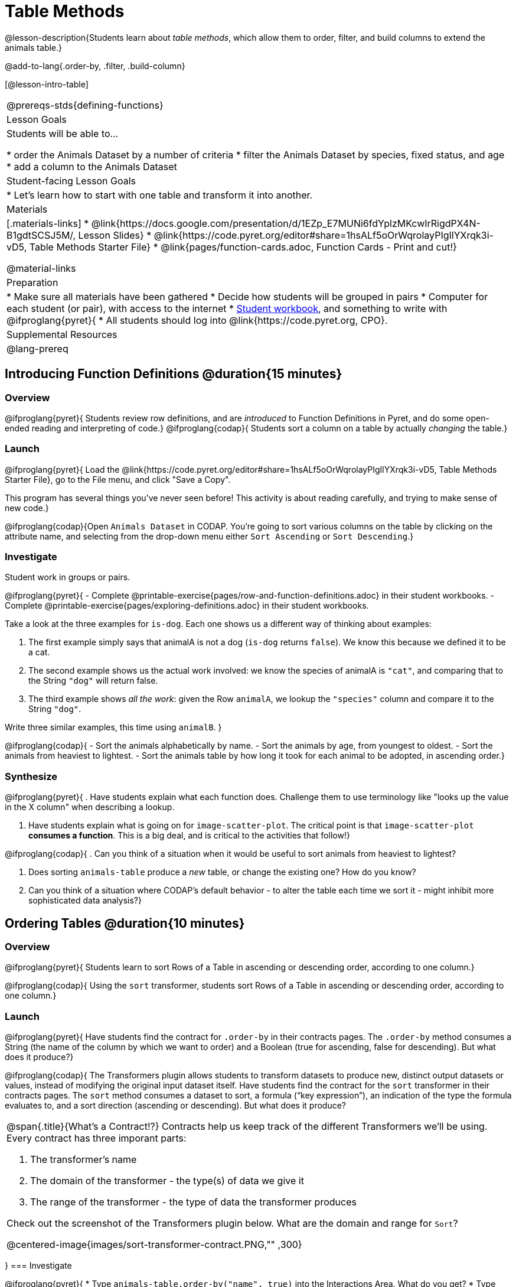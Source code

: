 = Table Methods

@lesson-description{Students learn about _table methods_, which allow them to order, filter, and build columns to extend the animals table.}

@add-to-lang{.order-by, .filter, .build-column}


[@lesson-intro-table]
|===
@prereqs-stds{defining-functions}
| Lesson Goals
| Students will be able to...

* order the Animals Dataset by a number of criteria
* filter the Animals Dataset by species, fixed status, and age
* add a column to the Animals Dataset

| Student-facing Lesson Goals
|

* Let’s learn how to start with one table and transform it into another.

| Materials
|[.materials-links]
* @link{https://docs.google.com/presentation/d/1EZp_E7MUNi6fdYplzMKcwIrRigdPX4N-B1gdtSCSJ5M/, Lesson Slides}
* @link{https://code.pyret.org/editor#share=1hsALf5oOrWqrolayPIgIlYXrqk3i-vD5, Table Methods Starter File}
*  @link{pages/function-cards.adoc, Function Cards - Print and cut!}

@material-links

| Preparation
|
* Make sure all materials have been gathered
* Decide how students will be grouped in pairs
* Computer for each student (or pair), with access to the internet
* link:{pathwayrootdir}/workbook/workbook.pdf[Student workbook], and something to write with
@ifproglang{pyret}{
* All students should log into @link{https://code.pyret.org, CPO}.

| Supplemental Resources
|

@lang-prereq
|===

== Introducing Function Definitions @duration{15 minutes}

=== Overview
@ifproglang{pyret}{
Students review row definitions, and are _introduced_ to Function Definitions in Pyret, and do some open-ended reading and interpreting of code.}
@ifproglang{codap}{
Students sort a column on a table by actually _changing_ the table.}

=== Launch
@ifproglang{pyret}{
Load the @link{https://code.pyret.org/editor#share=1hsALf5oOrWqrolayPIgIlYXrqk3i-vD5, Table Methods Starter File}, go to the File menu, and click "Save a Copy".

This program has several things you've never seen before! This activity is about reading carefully, and trying to make sense of new code.}

@ifproglang{codap}{Open `Animals Dataset` in CODAP. You're going to sort various columns on the table by clicking on the attribute name, and selecting from the drop-down menu either `Sort Ascending` or `Sort Descending`.}

=== Investigate

Student work in groups or pairs.

[.lesson-instruction]
@ifproglang{pyret}{
- Complete @printable-exercise{pages/row-and-function-definitions.adoc} in their student workbooks.
- Complete @printable-exercise{pages/exploring-definitions.adoc} in their student workbooks.

Take a look at the three examples for `is-dog`. Each one shows us a different way of thinking about examples:

. The first example simply says that animalA is not a dog (`is-dog` returns `false`). We know this because we defined it to be a cat.
. The second example shows us the actual work involved: we know the species of animalA is `"cat"`, and comparing that to the String `"dog"` will return false.
. The third example shows __all the work__: given the Row `animalA`, we lookup the `"species"` column and compare it to the String `"dog"`.

[.lesson-instruction]
Write three similar examples, this time using `animalB`.
}

@ifproglang{codap}{
- Sort the animals alphabetically by name.
- Sort the animals by age, from youngest to oldest.
- Sort the animals from heaviest to lightest.
- Sort the animals table by how long it took for each animal to be adopted, in ascending order.}

=== Synthesize
@ifproglang{pyret}{
. Have students explain what each function does. Challenge them to use terminology like "looks up the value in the X column" when describing a lookup.

. Have students explain what is going on for `image-scatter-plot`. The critical point is that `image-scatter-plot` *consumes a function*. This is a big deal, and is critical to the activities that follow!}

@ifproglang{codap}{
. Can you think of a situation when it would be useful to sort animals from heaviest to lightest?

. Does sorting `animals-table` produce a _new_ table, or change the existing one? How do you know?

. Can you think of a situation where CODAP's default behavior - to alter the table each time we sort it - might inhibit more sophisticated data analysis?}

== Ordering Tables @duration{10 minutes}

=== Overview
@ifproglang{pyret}{
Students learn to sort Rows of a Table in ascending or descending order, according to one column.}

@ifproglang{codap}{
Using the `sort` transformer, students sort Rows of a Table in ascending or descending order, according to one column.}

=== Launch
@ifproglang{pyret}{
Have students find the contract for `.order-by` in their contracts pages. The `.order-by` method consumes a String (the name of the column by which we want to order) and a Boolean (true for ascending, false for descending). But what does it produce?}

@ifproglang{codap}{
The Transformers plugin allows students to transform datasets to produce new, distinct output datasets or values, instead of modifying the original input dataset itself. Have students find the contract for the `sort` transformer in their contracts pages. The `sort` method consumes a dataset to sort, a formula (“key expression”), an indication of the type the formula evaluates to, and a sort direction (ascending or descending). But what does it produce?


[.strategy-box, cols="1a", grid="none", stripes="none"]
|===
a|
@span{.title}{What's a Contract!?}
Contracts help us keep track of the different Transformers we'll be using. Every contract has three imporant parts:

. The transformer’s name

. The domain of the transformer - the type(s) of data we give it

. The range of the transformer - the type of data the transformer produces

Check out the screenshot of the Transformers plugin below. What are the domain and range for `Sort`?

@centered-image{images/sort-transformer-contract.PNG,"" ,300}

|===
}
=== Investigate
[.lesson-instruction]
@ifproglang{pyret}{
* Type `animals-table.order-by("name", true)` into the Interactions Area. What do you get?
* Type `animals-table.order-by("age", false)` into the Interactions Area. What do you get?
* Sort the animals table from heaviest to lightest.
* Sort the animals table alphabetically by species.
* Sort the animals table by how long it took for each animal to be adopted, in ascending order.}

@ifproglang{codap}{
* Open the `Transformer` plugin, and choose the transformer `Sort`. Select `animals-dataset`. In the formula expression box, type `sortItems(Name)`. Select `ascending` as the direction. What happens?
* Next, see what happens when you select `descending`.
* Sort the animals table from heaviest to lightest.
* Sort the animals table alphabetically by species.
* Sort the animals table by how long it took for each animal to be adopted, in ascending order.}

=== Synthesize
@ifproglang{pyret}{
- What do `.order-by` and `.row-n` have in common? How are they different?
- Does sorting the `animals-table` produce a _new_ table, or change the existing one? How could we test this?}

@ifproglang{codap}{
- Does the transformer `Sort` produce a _new_ table, or change the existing one?
- You've now learned two different strategies for sorting a column of a table. What do the two strategies have in common? How are they different?}

== Filtering Tables @duration{20 minutes}

=== Overview
Students learn how to _filter_ tables by removing Rows.

=== Launch
@ifproglang{pyret}{
Explain to students that you have "Function Cards", which describe the purpose statement of a function that consumes a Row from a table of students, and produces a Boolean (e.g. - "this student is wearing glasses"). Select a volunteer to be the @ifproglang{pyret}{"filter method"} @ifproglang{codap}{"filter transformer"}, and have them _randomly choose_ a @link{pages/function-cards.adoc, Function Card}, and make sure they read it without showing it to anyone else.

Have 6-8 students line up in front of the classroom, and have the filter @ifproglang{pyret}{method} @ifproglang{codap}{transformer} go to each student and say "stay" or "sit" depending on whether their function would return true or false for that student. If they say "sit", the student sits down. If they say "stay", the student stays standing.

Ask the class: based on who sat and who stayed, _what function was on the card?_}

[.lesson-point]
@ifproglang{pyret}{
The `.filter` method takes a _function_, and produces a new table containing only rows for which the function returns `true`.

Suppose we want to get a table of only animals that have been fixed? Have students find the contract for `.filter` in their contracts pages. The `.filter` method is taking in a _function_. What is the contract for that function? Where have we seen functions-taking-functions before?}

@ifproglang{codap}{
The `Filter` transformer takes a dataset and produces a copy of it that contains only the cases for which the given formula evaluates to true.

Suppose we want to get a table of only animals that have been fixed? Have students find the contract for `Filter` in their contracts pages. The `Filter` transformer consumes a dataset to filter and a formula that evaluates to either true or false.}

=== Investigate

[.lesson-instruction]
@ifproglang{pyret}{
* In the Interactions Area, type `animals-table.filter(lookup-fixed)`. What did you get?
* What do you expect `animals-table` to produce, and why? Try it out. What happened?
* In the Interactions Area, type `animals-table.filter(is-old)`. What did you get?
* In the Interactions Area, type `animals-table.filter(is-dog)`. What did you get?
* In the Interactions Area, type `animals-table.filter(lookup-name)`. What did you get?

The `.filter` method walks through the table, applying whatever function it was given to each row, and producing a new table containing all the rows for which the function returned `true`. Notice that the Domain for `.filter` says that test must be a function (that’s the arrow), which consumes a `Row` and produces a `Boolean`. If it consumes anything besides a single `Row`, or if it produces anything else besides a `Boolean`, we'll get an error.}

@ifproglang{codap}{
* Open the `Transformer` plugin, and choose the transformer `Filter`. Select `animals-dataset`. In the formula expression box, type `Fixed = “TRUE”`. Apply the transformer. What happens?
* Does CODAP mind if you forget to capitalize? What about if you leave out quotation marks?  Examine the error messages that appear if you are just a little careless as you enter text into the formula expression box.
* This time, in the formula expression box, type `Age > 5`. What did you get?
* Now try `Species = “dog”`

The `Filter` transformer walks through the table, applying whatever function it was given to each row, and producing a new table containing all the rows for which the function returned `true`. Notice that the Domain for `Filter` says that test must be a formula, which consumes a `Row` and produces a `Boolean`. If it consumes anything besides a single `Row`, or if it produces anything else besides a `Boolean`, we'll get an error.}

=== Common Misconceptions
@ifproglang{pyret}{
Students often think that filtering a table _changes_ the table. In Pyret, all table methods produce a _brand new table_. If we want to save that table, we need to define it. For example: `cats = animals-table.filter(is-cat)`.}

@ifproglang{codap}{
Students may be more familiar with filters that actually change the table. In CODAP, all transformers produce a _brand new table_. Filtered tables are automatically saved; CODAP titles each new table `Filter(Animals-Dataset) {1}` - with the number in curly braces indicating how many times the transformer has been applied. Students can also rename saved tables, if they’d like.}

=== Synthesize
Debrief with students. Some guiding questions on filtering:

- Suppose we wanted to determine whether cats or dogs get adopted faster. How might using the `.filter` @ifproglang{pyret}{method} @ifproglang{codap}{transformer} help?
- If the shelter is purchasing food for older cats, what filter would we write to determine how many cats to buy for?
- Can you think of a situation where filtering fixed animals would be helpful?

== Building Columns @duration{10 minutes}

=== Overview
Students learn how to _build columns_, @ifproglang{pyret}{ using the `.build-column` table method} @ifproglang{codap}{using the `Build Attribute` transformer}.

=== Launch
Suppose we want to _transform_ our table, converting `pounds` to `kilograms` or `weeks` to `days`. Or perhaps we want to add a "cute" column that just identifies the puppies and kittens? Have students find the contract for @ifproglang{pyret}{`.build-column`} @ifproglang{codap}{`Build Attribute`} in their contracts pages. @ifproglang{pyret}{The `.build-column` method is taking in a _function_ and a _string_. What is the contract for that function?} @ifproglang{codap}{The `Build Attribute` transformer makes a new copy of a dataset, and adds a new attribute. We must provide a dataset, a name for the new attribute, an existing collection to add the attribute to, a formula for the attribute’s values, and an indication of the type of value the formula will evaluate to.}

=== Investigate
[.lesson-instruction]
@ifproglang{pyret}{
* Try typing `animals-table.build-column("old", is-old)` into the Interactions Area.
* Try typing `animals-table.build-column("sticker", nametag)` into the Interactions Area.
* What do you get? What do you think is going on?

The `.build-column` method walks through the table, applying whatever function it was given to each row. Whatever the function produces for that row becomes the value of our new column, which is named based on the string it was given. In the first example, we gave it the `is-old` function, so the new table had an extra Boolean column for every animal, indicating whether or not it was young. Notice that the Domain for `.build-column` says that the builder must be a function which consumes a `Row` and produces some other value. If it consumes anything besides a single `Row`, we'll get an error.}

@ifproglang{codap}{
* Open the `Transformer` plugin, and choose the transformer `Build Attribute.` Select `animals-dataset`. In the formula expression box, type `Age > 5`. Apply the transformer. What happens?
* This time, type `Species = “cat”`. What do you get? What do you think is going on?

The `Build Attribute` transformer walks through the table, applying whatever function it was given to each row. Whatever the function produces for that row becomes the value of our new column, which is named based on the string it was given. In the first example, we gave it `Age > 5`, so the new table had an extra Boolean column for every animal, indicating whether or not it was young.}


=== Synthesize
Debrief with students. Ask them if they can think of a situation where they would want to use this. Some ideas:

- A dataset about schools might include columns for how many students are in the school and how many of those students identify as multi-racial. But when comparing schools of different sizes, what we really want is a column showing what _percentage_ of students identify as multi-racial. We could use @ifproglang{pyret}{`.build-column`} @ifproglang{pyret}{`Build Attribute`} to compute that for every row in the table.
@ifproglang{pyret}{
- The animals shelter might want to print nametags for every animal. They could build a column using the `text` function to have every animal's name in big, purple letters.}
- A dataset from Europe might list everything in metric (centimeters, kilograms, etc), so we could build a column to convert that to imperial units (inches, pounds, etc).

Being able to define functions @ifproglang{codap}{(what we are doing when we apply transformers)} is a _huge_ upgrade in our ability to analyze data! But as a wise person once said, "with great power comes great responsibility"! Dropping all the dogs from our dataset might be a cute exercise in this class, but suppose we want to drop certain populations from a national census? Even a small programming error could erase millions of people, impact funding for things like roads and schools, etc.

@ifproglang{pyret}{Functions are a powerful tool, and the next two lessons are all about thinking in terms of functions and how to build them. In the next lesson, we'll learn how to view functions in three different ways. By making sure each representation matches the other two, it gives us a chance to check our work - twice! The lesson after that turns our attention back to Data Analysis, building functions specifically for analyzing our dataset.}


== Additional Exercises:
@ifproglang{pyret}{
@opt-printable-exercise{pages/what-table-do-we-get.adoc}
}
